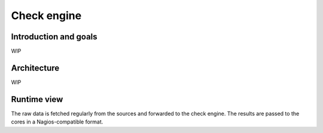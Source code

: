 .. _check-engine:

============
Check engine
============

Introduction and goals
======================

WIP

Architecture
============

WIP

Runtime view
============

The raw data is fetched regularly from the sources and forwarded
to the check engine.  The results are passed to the cores in a
Nagios-compatible format.

.. uml::

   Core  -> Queue
   Queue -> Fetcher
   Fetcher -> Source
   Source --> Fetcher : Agent or SNMP data
   group Success and non-critical errors
   Fetcher --> Core : Forwad
   Core -> "Check engine" : Forward
   "Check engine" --> Core : Result in Nagios format
   end
   group Critical error
   Fetcher --> Core : Log
   end

.. uml::

   interface "Fetcher protocol" as FetcherProtocol
   interface "Check API" as CheckAPI
   cloud Source
   component "Check engine" as CheckEngine
   component Core
   component Fetcher

   Core - FetcherProtocol
   FetcherProtocol - Fetcher
   Fetcher - Source
   Core -- CheckEngine
   CheckEngine - CheckAPI
